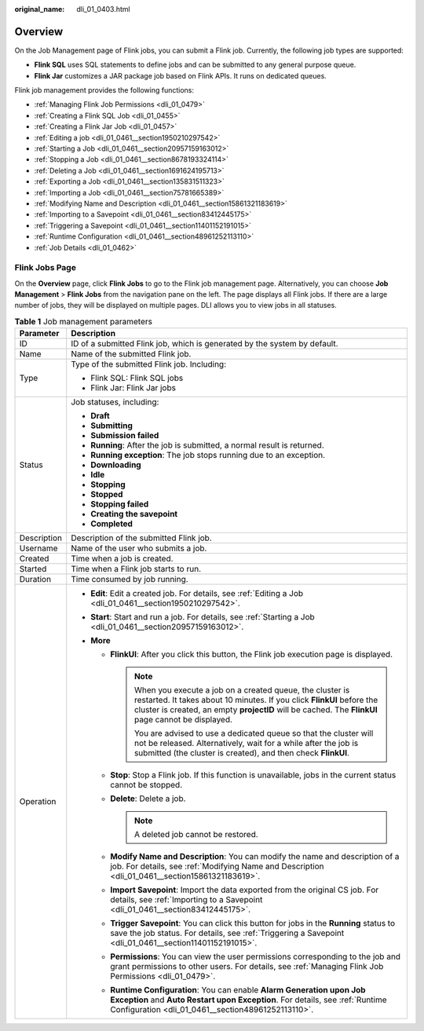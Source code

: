 :original_name: dli_01_0403.html

.. _dli_01_0403:

Overview
========

On the Job Management page of Flink jobs, you can submit a Flink job. Currently, the following job types are supported:

-  **Flink SQL** uses SQL statements to define jobs and can be submitted to any general purpose queue.
-  **Flink Jar** customizes a JAR package job based on Flink APIs. It runs on dedicated queues.

Flink job management provides the following functions:

-  :ref:`Managing Flink Job Permissions <dli_01_0479>`
-  :ref:`Creating a Flink SQL Job <dli_01_0455>`
-  :ref:`Creating a Flink Jar Job <dli_01_0457>`
-  :ref:`Editing a job <dli_01_0461__section1950210297542>`
-  :ref:`Starting a Job <dli_01_0461__section20957159163012>`
-  :ref:`Stopping a Job <dli_01_0461__section8678193324114>`
-  :ref:`Deleting a Job <dli_01_0461__section1691624195713>`
-  :ref:`Exporting a Job <dli_01_0461__section135831511323>`
-  :ref:`Importing a Job <dli_01_0461__section75781665389>`
-  :ref:`Modifying Name and Description <dli_01_0461__section15861321183619>`
-  :ref:`Importing to a Savepoint <dli_01_0461__section83412445175>`
-  :ref:`Triggering a Savepoint <dli_01_0461__section11401152191015>`
-  :ref:`Runtime Configuration <dli_01_0461__section48961252113110>`
-  :ref:`Job Details <dli_01_0462>`

Flink Jobs Page
---------------

On the **Overview** page, click **Flink Jobs** to go to the Flink job management page. Alternatively, you can choose **Job Management** > **Flink Jobs** from the navigation pane on the left. The page displays all Flink jobs. If there are a large number of jobs, they will be displayed on multiple pages. DLI allows you to view jobs in all statuses.

.. table:: **Table 1** Job management parameters

   +-----------------------------------+---------------------------------------------------------------------------------------------------------------------------------------------------------------------------------------------------------------------------------------------------+
   | Parameter                         | Description                                                                                                                                                                                                                                       |
   +===================================+===================================================================================================================================================================================================================================================+
   | ID                                | ID of a submitted Flink job, which is generated by the system by default.                                                                                                                                                                         |
   +-----------------------------------+---------------------------------------------------------------------------------------------------------------------------------------------------------------------------------------------------------------------------------------------------+
   | Name                              | Name of the submitted Flink job.                                                                                                                                                                                                                  |
   +-----------------------------------+---------------------------------------------------------------------------------------------------------------------------------------------------------------------------------------------------------------------------------------------------+
   | Type                              | Type of the submitted Flink job. Including:                                                                                                                                                                                                       |
   |                                   |                                                                                                                                                                                                                                                   |
   |                                   | -  Flink SQL: Flink SQL jobs                                                                                                                                                                                                                      |
   |                                   | -  Flink Jar: Flink Jar jobs                                                                                                                                                                                                                      |
   +-----------------------------------+---------------------------------------------------------------------------------------------------------------------------------------------------------------------------------------------------------------------------------------------------+
   | Status                            | Job statuses, including:                                                                                                                                                                                                                          |
   |                                   |                                                                                                                                                                                                                                                   |
   |                                   | -  **Draft**                                                                                                                                                                                                                                      |
   |                                   | -  **Submitting**                                                                                                                                                                                                                                 |
   |                                   | -  **Submission failed**                                                                                                                                                                                                                          |
   |                                   | -  **Running**: After the job is submitted, a normal result is returned.                                                                                                                                                                          |
   |                                   | -  **Running exception**: The job stops running due to an exception.                                                                                                                                                                              |
   |                                   | -  **Downloading**                                                                                                                                                                                                                                |
   |                                   | -  **Idle**                                                                                                                                                                                                                                       |
   |                                   | -  **Stopping**                                                                                                                                                                                                                                   |
   |                                   | -  **Stopped**                                                                                                                                                                                                                                    |
   |                                   | -  **Stopping failed**                                                                                                                                                                                                                            |
   |                                   | -  **Creating the savepoint**                                                                                                                                                                                                                     |
   |                                   | -  **Completed**                                                                                                                                                                                                                                  |
   +-----------------------------------+---------------------------------------------------------------------------------------------------------------------------------------------------------------------------------------------------------------------------------------------------+
   | Description                       | Description of the submitted Flink job.                                                                                                                                                                                                           |
   +-----------------------------------+---------------------------------------------------------------------------------------------------------------------------------------------------------------------------------------------------------------------------------------------------+
   | Username                          | Name of the user who submits a job.                                                                                                                                                                                                               |
   +-----------------------------------+---------------------------------------------------------------------------------------------------------------------------------------------------------------------------------------------------------------------------------------------------+
   | Created                           | Time when a job is created.                                                                                                                                                                                                                       |
   +-----------------------------------+---------------------------------------------------------------------------------------------------------------------------------------------------------------------------------------------------------------------------------------------------+
   | Started                           | Time when a Flink job starts to run.                                                                                                                                                                                                              |
   +-----------------------------------+---------------------------------------------------------------------------------------------------------------------------------------------------------------------------------------------------------------------------------------------------+
   | Duration                          | Time consumed by job running.                                                                                                                                                                                                                     |
   +-----------------------------------+---------------------------------------------------------------------------------------------------------------------------------------------------------------------------------------------------------------------------------------------------+
   | Operation                         | -  **Edit**: Edit a created job. For details, see :ref:`Editing a Job <dli_01_0461__section1950210297542>`.                                                                                                                                       |
   |                                   | -  **Start**: Start and run a job. For details, see :ref:`Starting a Job <dli_01_0461__section20957159163012>`.                                                                                                                                   |
   |                                   | -  **More**                                                                                                                                                                                                                                       |
   |                                   |                                                                                                                                                                                                                                                   |
   |                                   |    -  **FlinkUI**: After you click this button, the Flink job execution page is displayed.                                                                                                                                                        |
   |                                   |                                                                                                                                                                                                                                                   |
   |                                   |       .. note::                                                                                                                                                                                                                                   |
   |                                   |                                                                                                                                                                                                                                                   |
   |                                   |          When you execute a job on a created queue, the cluster is restarted. It takes about 10 minutes. If you click **FlinkUI** before the cluster is created, an empty **projectID** will be cached. The **FlinkUI** page cannot be displayed. |
   |                                   |                                                                                                                                                                                                                                                   |
   |                                   |          You are advised to use a dedicated queue so that the cluster will not be released. Alternatively, wait for a while after the job is submitted (the cluster is created), and then check **FlinkUI**.                                      |
   |                                   |                                                                                                                                                                                                                                                   |
   |                                   |    -  **Stop**: Stop a Flink job. If this function is unavailable, jobs in the current status cannot be stopped.                                                                                                                                  |
   |                                   |    -  **Delete**: Delete a job.                                                                                                                                                                                                                   |
   |                                   |                                                                                                                                                                                                                                                   |
   |                                   |       .. note::                                                                                                                                                                                                                                   |
   |                                   |                                                                                                                                                                                                                                                   |
   |                                   |          A deleted job cannot be restored.                                                                                                                                                                                                        |
   |                                   |                                                                                                                                                                                                                                                   |
   |                                   |    -  **Modify Name and Description**: You can modify the name and description of a job. For details, see :ref:`Modifying Name and Description <dli_01_0461__section15861321183619>`.                                                             |
   |                                   |    -  **Import Savepoint**: Import the data exported from the original CS job. For details, see :ref:`Importing to a Savepoint <dli_01_0461__section83412445175>`.                                                                                |
   |                                   |    -  **Trigger Savepoint**: You can click this button for jobs in the **Running** status to save the job status. For details, see :ref:`Triggering a Savepoint <dli_01_0461__section11401152191015>`.                                            |
   |                                   |    -  **Permissions**: You can view the user permissions corresponding to the job and grant permissions to other users. For details, see :ref:`Managing Flink Job Permissions <dli_01_0479>`.                                                     |
   |                                   |    -  **Runtime Configuration**: You can enable **Alarm Generation upon Job Exception** and **Auto Restart upon Exception**. For details, see :ref:`Runtime Configuration <dli_01_0461__section48961252113110>`.                                  |
   +-----------------------------------+---------------------------------------------------------------------------------------------------------------------------------------------------------------------------------------------------------------------------------------------------+
